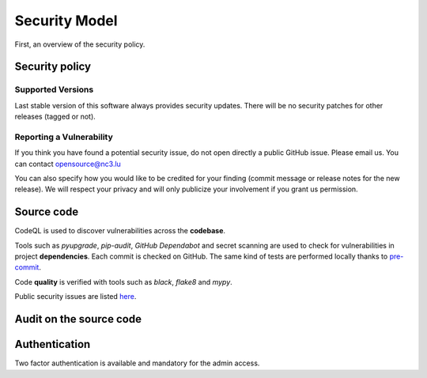 Security Model
==============

First, an overview of the security policy.

Security policy
---------------

Supported Versions
``````````````````

Last stable version of this software always provides security updates.
There will be no security patches for other releases (tagged or not).

Reporting a Vulnerability
`````````````````````````

If you think you have found a potential security issue, do not open
directly a public GitHub issue. Please email us. You can contact
opensource@nc3.lu

You can also specify how you would like to be credited for your finding
(commit message or release notes for the new release). We will
respect your privacy and will only publicize your involvement if you
grant us permission.


Source code
-----------

CodeQL is used to discover vulnerabilities across the **codebase**.

Tools such as *pyupgrade*, *pip-audit*, *GitHub Dependabot* and
secret scanning are used to check for vulnerabilities in project
**dependencies**. Each commit is checked on GitHub. The same kind of tests
are performed locally thanks to `pre-commit <https://pre-commit.com>`_.

Code **quality** is verified with tools such as *black*, *flake8* and *mypy*.

Public security issues are listed
`here <https://github.com/informed-governance-project/NISINP/issues?q=is%3Aissue+label%3Asecurity+>`_.


Audit on the source code
------------------------



Authentication
--------------

Two factor authentication is available and mandatory for the admin access.
